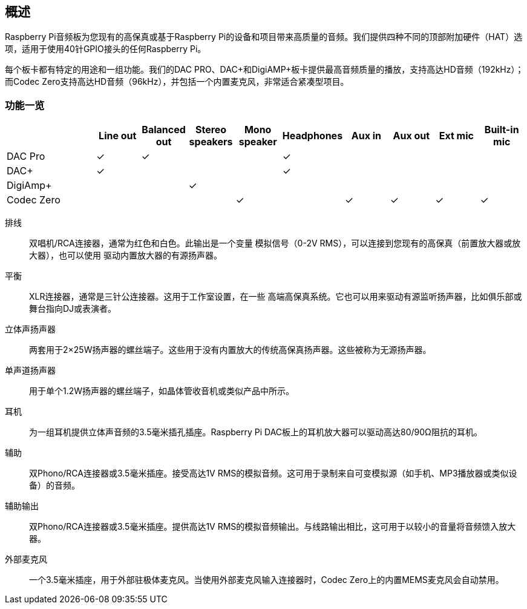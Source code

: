 == 概述

Raspberry Pi音频板为您现有的高保真或基于Raspberry Pi的设备和项目带来高质量的音频。我们提供四种不同的顶部附加硬件（HAT）选项，适用于使用40针GPIO接头的任何Raspberry Pi。

每个板卡都有特定的用途和一组功能。我们的DAC PRO、DAC{plus}和DigiAMP{plus}板卡提供最高音频质量的播放，支持高达HD音频（192kHz）；而Codec Zero支持高达HD音频（96kHz），并包括一个内置麦克风，非常适合紧凑型项目。

=== 功能一览

[cols="2,1,1,1,1,1,1,1,1,1"]
|===
| | *Line out* | *Balanced out* | *Stereo speakers* | *Mono speaker* | *Headphones* | *Aux in* | *Aux out* | *Ext mic* | *Built-in mic*

| DAC Pro ^| ✓ ^| ✓ | | ^| ✓ | | | | 
| DAC{plus} ^| ✓ | | | ^| ✓ | | | | 
| DigiAmp{plus} | | ^| ✓ | | | | | | 
| Codec Zero | | | ^| ✓ | ^| ✓ ^| ✓ ^| ✓ ^| ✓ 
|===

排线:: 双唱机/RCA连接器，通常为红色和白色。此输出是一个变量
模拟信号（0-2V RMS），可以连接到您现有的高保真（前置放大器或放大器），也可以使用
驱动内置放大器的有源扬声器。
平衡:: XLR连接器，通常是三针公连接器。这用于工作室设置，在一些
高端高保真系统。它也可以用来驱动有源监听扬声器，比如俱乐部或
舞台指向DJ或表演者。
立体声扬声器:: 两套用于2×25W扬声器的螺丝端子。这些用于没有内置放大的传统高保真扬声器。这些被称为无源扬声器。
单声道扬声器:: 用于单个1.2W扬声器的螺丝端子，如晶体管收音机或类似产品中所示。
耳机:: 为一组耳机提供立体声音频的3.5毫米插孔插座。Raspberry Pi DAC板上的耳机放大器可以驱动高达80/90Ω阻抗的耳机。
辅助:: 双Phono/RCA连接器或3.5毫米插座。接受高达1V RMS的模拟音频。这可用于录制来自可变模拟源（如手机、MP3播放器或类似设备）的音频。
辅助输出:: 双Phono/RCA连接器或3.5毫米插座。提供高达1V RMS的模拟音频输出。与线路输出相比，这可用于以较小的音量将音频馈入放大器。
外部麦克风:: 一个3.5毫米插座，用于外部驻极体麦克风。当使用外部麦克风输入连接器时，Codec Zero上的内置MEMS麦克风会自动禁用。
